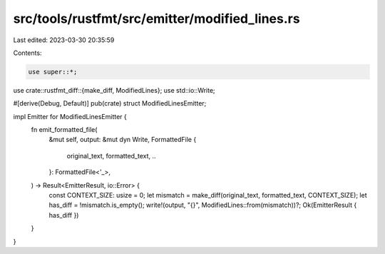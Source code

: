 src/tools/rustfmt/src/emitter/modified_lines.rs
===============================================

Last edited: 2023-03-30 20:35:59

Contents:

.. code-block:: rs

    use super::*;
use crate::rustfmt_diff::{make_diff, ModifiedLines};
use std::io::Write;

#[derive(Debug, Default)]
pub(crate) struct ModifiedLinesEmitter;

impl Emitter for ModifiedLinesEmitter {
    fn emit_formatted_file(
        &mut self,
        output: &mut dyn Write,
        FormattedFile {
            original_text,
            formatted_text,
            ..
        }: FormattedFile<'_>,
    ) -> Result<EmitterResult, io::Error> {
        const CONTEXT_SIZE: usize = 0;
        let mismatch = make_diff(original_text, formatted_text, CONTEXT_SIZE);
        let has_diff = !mismatch.is_empty();
        write!(output, "{}", ModifiedLines::from(mismatch))?;
        Ok(EmitterResult { has_diff })
    }
}


